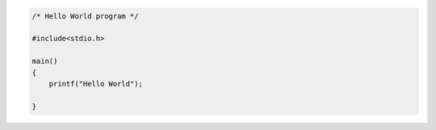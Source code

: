 .. title: Hello, World!
.. slug: hello-world
.. date: 2015-10-25 13:02:45 UTC+08:00
.. tags: programming
.. category:
.. link:
.. description:
.. type: text

.. code:: c

    /* Hello World program */

    #include<stdio.h>

    main()
    {
        printf("Hello World");

    }
